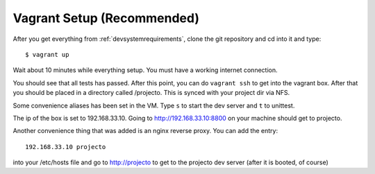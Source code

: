 .. _vagrantsetup:

===========================
Vagrant Setup (Recommended)
===========================

After you get everything from :ref:`devsystemrequirements`, clone the git
repository and cd into it and type::

    $ vagrant up

Wait about 10 minutes while everything setup. You must have a working 
internet connection. 

You should see that all tests has passed. After this point, you can do 
``vagrant ssh`` to get into the vagrant box. After that you should be placed 
in a directory called /projecto. This is synced with your project dir via NFS.

Some convenience aliases has been set in the VM. Type ``s`` to start the dev 
server and ``t`` to unittest.

The ip of the box is set to 192.168.33.10. Going to http://192.168.33.10:8800 
on your machine should get to projecto.

Another convenience thing that was added is an nginx reverse proxy. You can add
the entry::

    192.168.33.10 projecto

into your /etc/hosts file and go to http://projecto to get to the projecto dev
server (after it is booted, of course)

